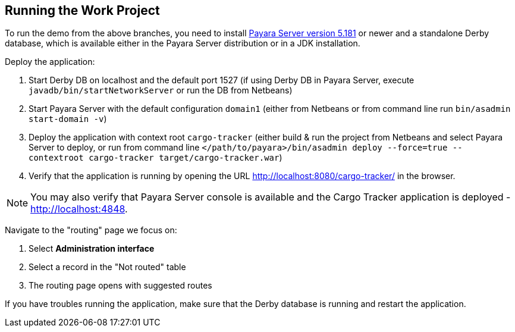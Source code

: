 == Running the Work Project

To run the demo from the above branches, you need to install http://www.payara.fish/downloads[Payara Server version 5.181] or newer and a standalone Derby database, which is available either in the Payara Server distribution or in a JDK installation. 

Deploy the application:

1. Start Derby DB on localhost and the default port 1527 (if using Derby DB in Payara Server, execute `javadb/bin/startNetworkServer` or run the DB from Netbeans)
2. Start Payara Server with the default configuration `domain1` (either from Netbeans or from command line run `bin/asadmin start-domain -v`)
3. Deploy the application with context root `cargo-tracker` (either build & run the project from Netbeans and select Payara Server to deploy, or run from command line `</path/to/payara>/bin/asadmin deploy --force=true --contextroot cargo-tracker target/cargo-tracker.war`)
4. Verify that the application is running by opening the URL http://localhost:8080/cargo-tracker/ in the browser.

NOTE: You may also verify that Payara Server console is available and the Cargo Tracker application is deployed - http://localhost:4848.

Navigate to the "routing" page we focus on:

1. Select *Administration interface*
2. Select a record in the "Not routed" table
3. The routing page opens with suggested routes

If you have troubles running the application, make sure that the Derby database is running and restart the application.